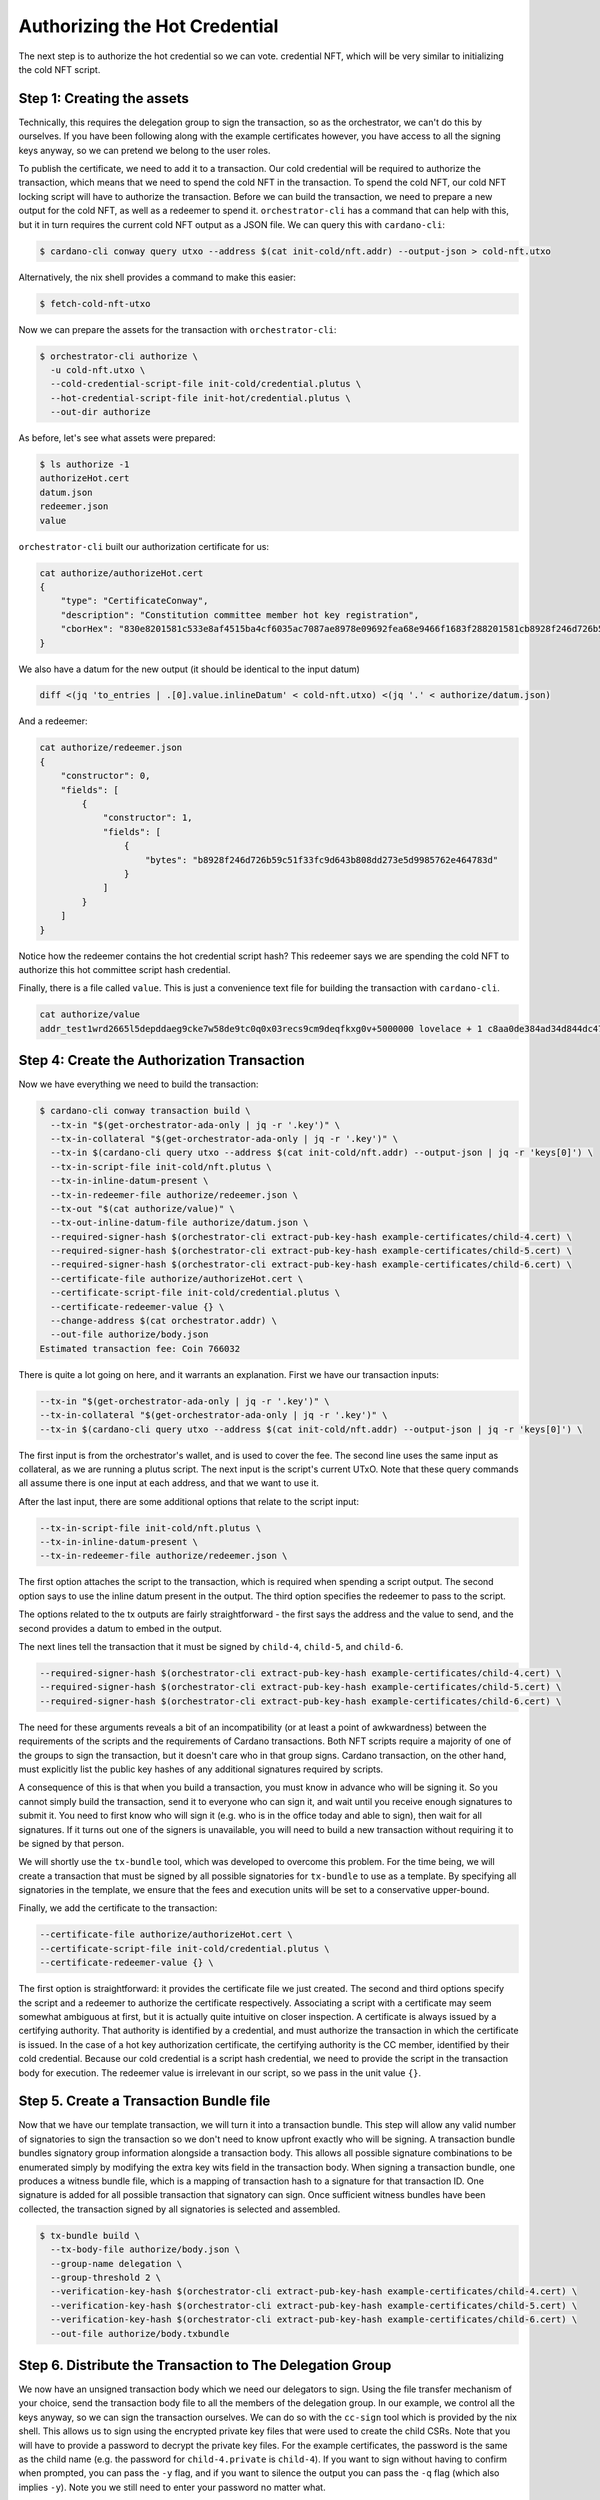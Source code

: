 .. _authorize:

Authorizing the Hot Credential
==============================

The next step is to authorize the hot credential so we can vote.
credential NFT, which will be very similar to initializing the cold NFT script.

Step 1: Creating the assets
---------------------------

Technically, this requires the delegation group to sign the transaction, so as the orchestrator, we can't do this by ourselves.
If you have been following along with the example certificates however, you have access to all the signing keys anyway, so we can pretend we belong to the user roles.

To publish the certificate, we need to add it to a transaction.
Our cold credential will be required to authorize the transaction, which means that we need to spend the cold NFT in the transaction.
To spend the cold NFT, our cold NFT locking script will have to authorize the transaction.
Before we can build the transaction, we need to prepare a new output for the cold NFT, as well as a redeemer to spend it.
``orchestrator-cli`` has a command that can help with this, but it in turn requires the current cold NFT output as a JSON file.
We can query this with ``cardano-cli``:

.. code-block:: bash

   $ cardano-cli conway query utxo --address $(cat init-cold/nft.addr) --output-json > cold-nft.utxo

Alternatively, the nix shell provides a command to make this easier:

.. code-block:: bash

   $ fetch-cold-nft-utxo

Now we can prepare the assets for the transaction with ``orchestrator-cli``:

.. code-block:: bash

   $ orchestrator-cli authorize \
     -u cold-nft.utxo \
     --cold-credential-script-file init-cold/credential.plutus \
     --hot-credential-script-file init-hot/credential.plutus \
     --out-dir authorize

As before, let's see what assets were prepared:

.. code-block:: bash

   $ ls authorize -1
   authorizeHot.cert
   datum.json
   redeemer.json
   value

``orchestrator-cli`` built our authorization certificate for us:

.. code-block:: bash

   cat authorize/authorizeHot.cert
   {
       "type": "CertificateConway",
       "description": "Constitution committee member hot key registration",
       "cborHex": "830e8201581c533e8af4515ba4cf6035ac7087ae8978e09692fea68e9466f1683f288201581cb8928f246d726b59c51f33fc9d643b808dd273e5d9985762e464783d"
   }

We also have a datum for the new output (it should be identical to the input datum)

.. code-block:: bash

   diff <(jq 'to_entries | .[0].value.inlineDatum' < cold-nft.utxo) <(jq '.' < authorize/datum.json)

And a redeemer:

.. code-block:: bash

   cat authorize/redeemer.json
   {
       "constructor": 0,
       "fields": [
           {
               "constructor": 1,
               "fields": [
                   {
                       "bytes": "b8928f246d726b59c51f33fc9d643b808dd273e5d9985762e464783d"
                   }
               ]
           }
       ]
   }

Notice how the redeemer contains the hot credential script hash? This redeemer
says we are spending the cold NFT to authorize this hot committee script hash
credential.

Finally, there is a file called ``value``. This is just a convenience text file
for building the transaction with ``cardano-cli``.

.. code-block:: bash

   cat authorize/value
   addr_test1wrd2665l5depddaeg9cke7w58de9tc0q0x03recs9cm9deqfkxg0v+5000000 lovelace + 1 c8aa0de384ad34d844dc479085c3ed00deb1306afb850a2cde6281f4

Step 4: Create the Authorization Transaction
--------------------------------------------

Now we have everything we need to build the transaction:

.. code-block:: bash

   $ cardano-cli conway transaction build \
     --tx-in "$(get-orchestrator-ada-only | jq -r '.key')" \
     --tx-in-collateral "$(get-orchestrator-ada-only | jq -r '.key')" \
     --tx-in $(cardano-cli query utxo --address $(cat init-cold/nft.addr) --output-json | jq -r 'keys[0]') \
     --tx-in-script-file init-cold/nft.plutus \
     --tx-in-inline-datum-present \
     --tx-in-redeemer-file authorize/redeemer.json \
     --tx-out "$(cat authorize/value)" \
     --tx-out-inline-datum-file authorize/datum.json \
     --required-signer-hash $(orchestrator-cli extract-pub-key-hash example-certificates/child-4.cert) \
     --required-signer-hash $(orchestrator-cli extract-pub-key-hash example-certificates/child-5.cert) \
     --required-signer-hash $(orchestrator-cli extract-pub-key-hash example-certificates/child-6.cert) \
     --certificate-file authorize/authorizeHot.cert \
     --certificate-script-file init-cold/credential.plutus \
     --certificate-redeemer-value {} \
     --change-address $(cat orchestrator.addr) \
     --out-file authorize/body.json
   Estimated transaction fee: Coin 766032

There is quite a lot going on here, and it warrants an explanation. First we
have our transaction inputs:

.. code-block:: bash

   --tx-in "$(get-orchestrator-ada-only | jq -r '.key')" \
   --tx-in-collateral "$(get-orchestrator-ada-only | jq -r '.key')" \
   --tx-in $(cardano-cli query utxo --address $(cat init-cold/nft.addr) --output-json | jq -r 'keys[0]') \

The first input is from the orchestrator's wallet, and is used to cover the fee.
The second line uses the same input as collateral, as we are running a plutus
script. The next input is the script's current UTxO. Note that these query
commands all assume there is one input at each address, and that we want to use
it.

After the last input, there are some additional options that relate to the
script input:

.. code-block:: bash

   --tx-in-script-file init-cold/nft.plutus \
   --tx-in-inline-datum-present \
   --tx-in-redeemer-file authorize/redeemer.json \

The first option attaches the script to the transaction, which is required when
spending a script output. The second option says to use the inline datum
present in the output. The third option specifies the redeemer to pass to the
script.

The options related to the tx outputs are fairly straightforward - the first
says the address and the value to send, and the second provides a datum to
embed in the output.

The next lines tell the transaction that it must be signed by ``child-4``,
``child-5``, and ``child-6``.

.. code-block:: bash

   --required-signer-hash $(orchestrator-cli extract-pub-key-hash example-certificates/child-4.cert) \
   --required-signer-hash $(orchestrator-cli extract-pub-key-hash example-certificates/child-5.cert) \
   --required-signer-hash $(orchestrator-cli extract-pub-key-hash example-certificates/child-6.cert) \

The need for these arguments reveals a bit of an incompatibility (or at least
a point of awkwardness) between the requirements of the scripts and the
requirements of Cardano transactions. Both NFT scripts require a majority of
one of the groups to sign the transaction, but it doesn't care who in that
group signs. Cardano transaction, on the other hand, must explicitly list the
public key hashes of any additional signatures required by scripts.

A consequence of this is that when you build a transaction, you must know in
advance who will be signing it. So you cannot simply build the transaction,
send it to everyone who can sign it, and wait until you receive enough
signatures to submit it. You need to first know who will sign it (e.g. who is
in the office today and able to sign), then wait for all signatures. If it
turns out one of the signers is unavailable, you will need to build a new
transaction without requiring it to be signed by that person. 

We will shortly use the ``tx-bundle`` tool, which was developed to overcome
this problem. For the time being, we will create a transaction that must be
signed by all possible signatories for ``tx-bundle`` to use as a template. By
specifying all signatories in the template, we ensure that the fees and
execution units will be set to a conservative upper-bound.

Finally, we add the certificate to the transaction:

.. code-block:: bash

      --certificate-file authorize/authorizeHot.cert \
      --certificate-script-file init-cold/credential.plutus \
      --certificate-redeemer-value {} \

The first option is straightforward: it provides the certificate file we just
created. The second and third options specify the script and a redeemer
to authorize the certificate respectively. Associating a script with a
certificate may seem somewhat ambiguous at first, but it is actually quite
intuitive on closer inspection. A certificate is always issued by a certifying
authority. That authority is identified by a credential, and must authorize the
transaction in which the certificate is issued. In the case of a hot key
authorization certificate, the certifying authority is the CC member,
identified by their cold credential. Because our cold credential is a script
hash credential, we need to provide the script in the transaction body for
execution. The redeemer value is irrelevant in our script, so we pass in the
unit value ``{}``.

Step 5. Create a Transaction Bundle file
----------------------------------------

Now that we have our template transaction, we will turn it into a transaction
bundle. This step will allow any valid number of signatories to sign the
transaction so we don't need to know upfront exactly who will be signing. A
transaction bundle bundles signatory group information alongside a transaction
body. This allows all possible signature combinations to be enumerated simply
by modifying the extra key wits field in the transaction body. When signing a
transaction bundle, one produces a witness bundle file, which is a mapping of
transaction hash to a signature for that transaction ID. One signature is added
for all possible transaction that signatory can sign. Once sufficient
witness bundles have been collected, the transaction signed by all signatories
is selected and assembled.

.. code-block:: bash

   $ tx-bundle build \
     --tx-body-file authorize/body.json \
     --group-name delegation \
     --group-threshold 2 \
     --verification-key-hash $(orchestrator-cli extract-pub-key-hash example-certificates/child-4.cert) \
     --verification-key-hash $(orchestrator-cli extract-pub-key-hash example-certificates/child-5.cert) \
     --verification-key-hash $(orchestrator-cli extract-pub-key-hash example-certificates/child-6.cert) \
     --out-file authorize/body.txbundle


Step 6. Distribute the Transaction to The Delegation Group
----------------------------------------------------------

We now have an unsigned transaction body which we need our delegators to sign.
Using the file transfer mechanism of your choice, send the transaction body
file to all the members of the delegation group.
In our example, we control all the keys anyway, so we can sign the transaction
ourselves. We can do so with the ``cc-sign`` tool which is provided by the nix
shell. This allows us to sign using the encrypted private key files that were
used to create the child CSRs. Note that you will have to provide a password to
decrypt the private key files. For the example certificates, the password is
the same as the child name (e.g. the password for ``child-4.private`` is
``child-4``). If you want to sign without having to confirm when prompted, you
can pass the ``-y`` flag, and if you want to silence the output you can pass
the ``-q`` flag (which also implies ``-y``). Note you we still need to enter
your password no matter what.

.. code-block:: bash

   $ cc-sign \
      --tx-bundle-file authorize/body.txbundle \
      --private-key-file example-certificates/children/child-4/child-4.private \
      --out-file authorize/child-4.witbundle

   Enter pass phrase for example-certificates/children/child-4/child-4.private:
   Checking transaction body file... OK

   Checking transaction purpose...
   Hot credential authorization transaction.
   Hot credential script hash: b8928f246d726b59c51f33fc9d643b808dd273e5d9985762e464783d.
   Is the transaction doing what you expect? (yN): y

   Check transaction certificates...
   Authorize committee hot credential certificate found
   Cold credential: ScriptHashObj (ScriptHash "533e8af4515ba4cf6035ac7087ae8978e09692fea68e9466f1683f28")
   Hot credential: ScriptHashObj (ScriptHash "b8928f246d726b59c51f33fc9d643b808dd273e5d9985762e464783d")
   Is this certificate correct? (yN): y

   Check transaction votes...
   No votes cast, as expected

   Check transaction output #0...
   Send to address addr_test1wrd2665l5depddaeg9cke7w58de9tc0q0x03recs9cm9deqfkxg0v
   5000000 Lovelace
   1 c8aa0de384ad34d844dc479085c3ed00deb1306afb850a2cde6281f4
   Cold NFT datum found
   Is this output OK? (yN): y

   Check transaction output #1...
   Send to address addr_test1vpaj9ejw5hgrl0af4frsryt9y78hj477hdm07wnmuh5paeswgza39
   599988628714 Lovelace
   Is this output OK? (yN): y

   Check extra tx body fields...

   Check transaction signatories...
     you can sign
   Do you wish to sign this transaction? (yN): y
   Saved witness to authorize/child-4.witbundle
   $ cc-sign -q \
      --tx-bundle-file authorize/body.txbundle \
      --private-key-file example-certificates/children/child-5/child-5.private \
      --out-file authorize/child-5.witbundle

As you can see, the tool displays a summary of the relevant information from
the transaction. It also looks for any abnormalities and warns if it finds any.

Since we are spending an input from our own wallet to pay for fees, we also
need to sign the transaction with our own signing key. Since the orchestrator
is not in any of the signing groups, we need to force sign all possible
transactions with the ``--all`` flag:

.. code-block:: bash

   $ tx-bundle witness \
      --all \
      --tx-bundle-file authorize/body.txbundle \
      --signing-key-file orchestrator.skey \
      --out-file authorize/orchestrator.witbundle

Finally, we can put everything together to submit the transaction:


.. code-block:: bash

   $ tx-bundle assemble \
      --tx-bundle-file authorize/body.txbundle \
      --witness-bundle-file authorize/child-4.witbundle \
      --witness-bundle-file authorize/child-5.witbundle \
      --witness-bundle-file authorize/orchestrator.witbundle \
      --out-file authorize/tx.json
   $ cardano-cli conway transaction submit --tx-file authorize/tx.json
   Transaction successfully submitted.

Step 7. Verify the Hot Credential Authorization Status On Chain
---------------------------------------------------------------

We can see the effect of our certificate by querying committee state from the
node:

.. code-block:: bash

   $ cardano-cli conway query committee-state --cold-script-hash $(cat init-cold/credential.plutus.hash)
   {
       "committee": {
           "scriptHash-533e8af4515ba4cf6035ac7087ae8978e09692fea68e9466f1683f28": {
               "expiration": 50000,
               "hotCredsAuthStatus": {
                   "contents": {
                       "scriptHash": "b8928f246d726b59c51f33fc9d643b808dd273e5d9985762e464783d"
                   },
                   "tag": "MemberAuthorized"
               },
               "nextEpochChange": {
                   "tag": "NoChangeExpected"
               },
               "status": "Active"
           }
       },
       "epoch": 20,
       "threshold": 0
   }
